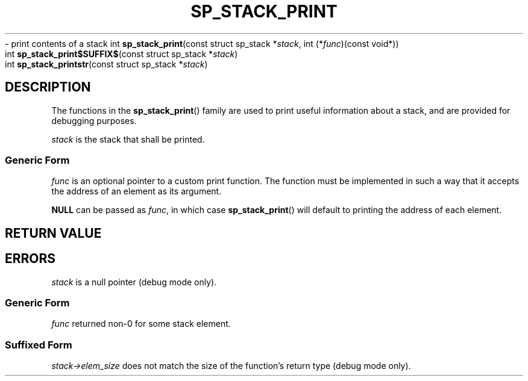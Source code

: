 .\"M stack
.TH SP_STACK_PRINT 3 DATE "libstaple-VERSION"
.\"NAME str
\- print contents of a stack
.\". MAN_SYNOPSIS_BEGIN
int
.BR sp_stack_print "(const struct sp_stack"
.RI * stack ,
int
.RI (* func ")(const void*))"
.\"SS{
.br
int
.BR sp_stack_print$SUFFIX$ "(const struct sp_stack"
.RI * stack )
.\"SS}
.br
int
.BR sp_stack_printstr "(const struct sp_stack"
.RI * stack )
.\". MAN_SYNOPSIS_END
.SH DESCRIPTION
.P
The functions in the
.BR sp_stack_print ()
family are used to print useful information about a stack, and are
provided for debugging purposes.
.P
.I stack
is the stack that shall be printed.
.SS Generic Form
.I func
is an optional pointer to a custom print function. The function must be
implemented in such a way that it accepts the address of
an element as its argument.
.P
.\". MAN_CALLBK_MUST_RETURN func
.P
.B NULL
can be passed as
.IR func ,
in which case
.BR sp_stack_print ()
will default to printing the address of each element.
.SH RETURN VALUE
.\". MAN_RETVAL_0_OR_CODE_FAMILY sp_stack_print
.SH ERRORS
.\". MAN_SHALL_FAIL_IF_FAMILY sp_stack_print
.\". MAN_ERRCODE SP_EINVAL
.I stack
is a null pointer (debug mode only).
.SS Generic Form
.\". MAN_SHALL_FAIL_IF sp_stack_print
.\". MAN_ERRCODE SP_ECALLBK
.I func
returned non-0 for some stack element.
.SS Suffixed Form
.\". MAN_SHALL_FAIL_IF_SUFFIXED sp_stack_print
.\". MAN_ERRCODE SP_EILLEGAL
.IR stack->elem_size
does not match the size of the function's return type (debug mode only).
.\". MAN_CONFORMING_TO
